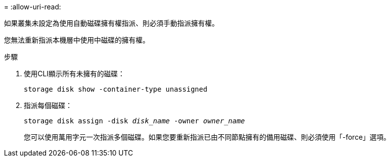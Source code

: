 = 
:allow-uri-read: 


如果叢集未設定為使用自動磁碟擁有權指派、則必須手動指派擁有權。

您無法重新指派本機層中使用中磁碟的擁有權。

.步驟
. 使用CLI顯示所有未擁有的磁碟：
+
`storage disk show -container-type unassigned`

. 指派每個磁碟：
+
`storage disk assign -disk _disk_name_ -owner _owner_name_`

+
您可以使用萬用字元一次指派多個磁碟。如果您要重新指派已由不同節點擁有的備用磁碟、則必須使用「-force」選項。



